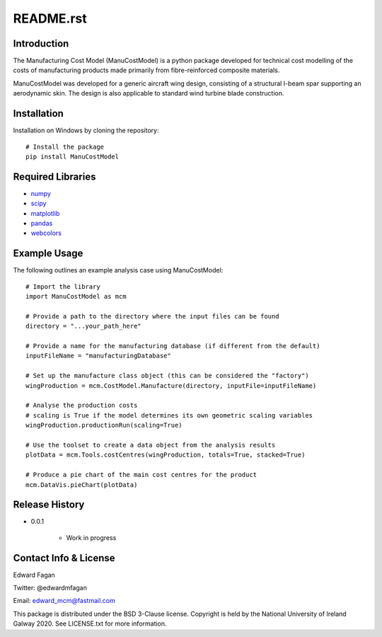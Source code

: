 **********
README.rst
**********

============
Introduction
============

The Manufacturing Cost Model (ManuCostModel) is a python package developed for
technical cost modelling of the costs of manufacturing products made primarily from 
fibre-reinforced composite materials. 

ManuCostModel was developed for a generic aircraft wing design, consisting 
of a structural I-beam spar supporting an aerodynamic skin. The design is also 
applicable to standard wind turbine blade construction.

|screengrab|

============
Installation
============

Installation on Windows by cloning the repository::

	# Install the package
	pip install ManuCostModel


==================
Required Libraries
==================

* `numpy <https://numpy.org/>`_
* `scipy <https://www.scipy.org/>`_
* `matplotlib <https://matplotlib.org/>`_
* `pandas <https://pandas.pydata.org/>`_
* `webcolors <https://pypi.org/project/webcolors/>`_
   
=============
Example Usage
=============

The following outlines an example analysis case using ManuCostModel::

	# Import the library
	import ManuCostModel as mcm

	# Provide a path to the directory where the input files can be found
	directory = "...your_path_here"
	
	# Provide a name for the manufacturing database (if different from the default)
	inputFileName = "manufacturingDatabase"

	# Set up the manufacture class object (this can be considered the "factory")
	wingProduction = mcm.CostModel.Manufacture(directory, inputFile=inputFileName)			
	
	# Analyse the production costs
	# scaling is True if the model determines its own geometric scaling variables
	wingProduction.productionRun(scaling=True)
	
	# Use the toolset to create a data object from the analysis results
	plotData = mcm.Tools.costCentres(wingProduction, totals=True, stacked=True)
    
	# Produce a pie chart of the main cost centres for the product
	mcm.DataVis.pieChart(plotData)


===============
Release History
===============

* 0.0.1

	* Work in progress


======================
Contact Info & License
======================

Edward Fagan 

Twitter: @edwardmfagan 

Email: edward_mcm@fastmail.com

This package is distributed under the BSD 3-Clause license. Copyright is held by 
the National University of Ireland Galway 2020. See LICENSE.txt for more information.




.. |screengrab| image:: docs/screengrab.png
    :alt: cost breakdown for an aircraft wing
    :scale: 100%


